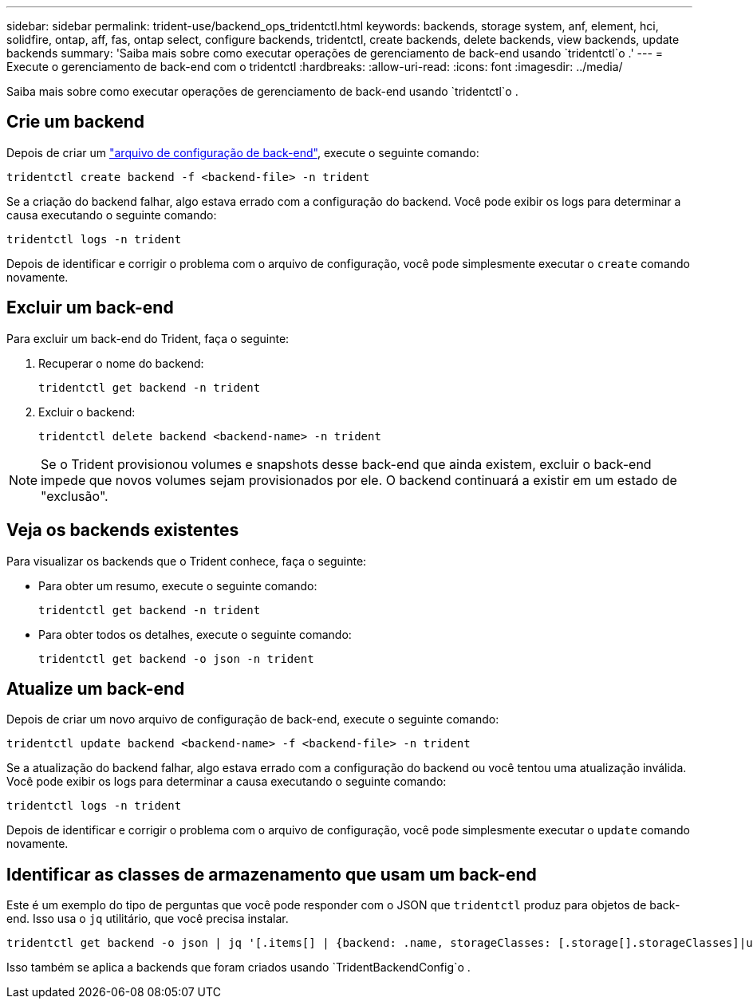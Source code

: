 ---
sidebar: sidebar 
permalink: trident-use/backend_ops_tridentctl.html 
keywords: backends, storage system, anf, element, hci, solidfire, ontap, aff, fas, ontap select, configure backends, tridentctl, create backends, delete backends, view backends, update backends 
summary: 'Saiba mais sobre como executar operações de gerenciamento de back-end usando `tridentctl`o .' 
---
= Execute o gerenciamento de back-end com o tridentctl
:hardbreaks:
:allow-uri-read: 
:icons: font
:imagesdir: ../media/


[role="lead"]
Saiba mais sobre como executar operações de gerenciamento de back-end usando `tridentctl`o .



== Crie um backend

Depois de criar um link:backends.html["arquivo de configuração de back-end"^], execute o seguinte comando:

[listing]
----
tridentctl create backend -f <backend-file> -n trident
----
Se a criação do backend falhar, algo estava errado com a configuração do backend. Você pode exibir os logs para determinar a causa executando o seguinte comando:

[listing]
----
tridentctl logs -n trident
----
Depois de identificar e corrigir o problema com o arquivo de configuração, você pode simplesmente executar o `create` comando novamente.



== Excluir um back-end

Para excluir um back-end do Trident, faça o seguinte:

. Recuperar o nome do backend:
+
[listing]
----
tridentctl get backend -n trident
----
. Excluir o backend:
+
[listing]
----
tridentctl delete backend <backend-name> -n trident
----



NOTE: Se o Trident provisionou volumes e snapshots desse back-end que ainda existem, excluir o back-end impede que novos volumes sejam provisionados por ele. O backend continuará a existir em um estado de "exclusão".



== Veja os backends existentes

Para visualizar os backends que o Trident conhece, faça o seguinte:

* Para obter um resumo, execute o seguinte comando:
+
[listing]
----
tridentctl get backend -n trident
----
* Para obter todos os detalhes, execute o seguinte comando:
+
[listing]
----
tridentctl get backend -o json -n trident
----




== Atualize um back-end

Depois de criar um novo arquivo de configuração de back-end, execute o seguinte comando:

[listing]
----
tridentctl update backend <backend-name> -f <backend-file> -n trident
----
Se a atualização do backend falhar, algo estava errado com a configuração do backend ou você tentou uma atualização inválida. Você pode exibir os logs para determinar a causa executando o seguinte comando:

[listing]
----
tridentctl logs -n trident
----
Depois de identificar e corrigir o problema com o arquivo de configuração, você pode simplesmente executar o `update` comando novamente.



== Identificar as classes de armazenamento que usam um back-end

Este é um exemplo do tipo de perguntas que você pode responder com o JSON que `tridentctl` produz para objetos de back-end. Isso usa o `jq` utilitário, que você precisa instalar.

[listing]
----
tridentctl get backend -o json | jq '[.items[] | {backend: .name, storageClasses: [.storage[].storageClasses]|unique}]'
----
Isso também se aplica a backends que foram criados usando `TridentBackendConfig`o .
